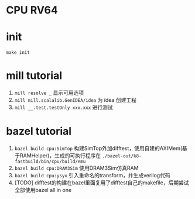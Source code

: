 * CPU RV64

* init
=make init=

* mill tutorial
1. =mill resolve _= 显示可用选项
2. =mill mill.scalalib.GenIDEA/idea= 为 idea 创建工程
3. =mill __.test.testOnly xxx.xxx= 进行测试

* bazel tutorial
1. =bazel build cpu:SimTop=   构建SimTop外加difftest，使用自建的AXIMem(基于RAMHelper)，生成的可执行程序在 =./bazel-out/k8-fastbuild/bin/cpu/build/emu=
2. =bazel build cpu:DRAM3Sim= 使用DRAM3Sim仿真RAM
3. =bazel build cpu:ysyx= 引入重命名的transform，并生成verilog代码
4. [TODO] difftest的构建在bazel里面复用了difftest自己的makefile，后期尝试全部使用bazel all in one